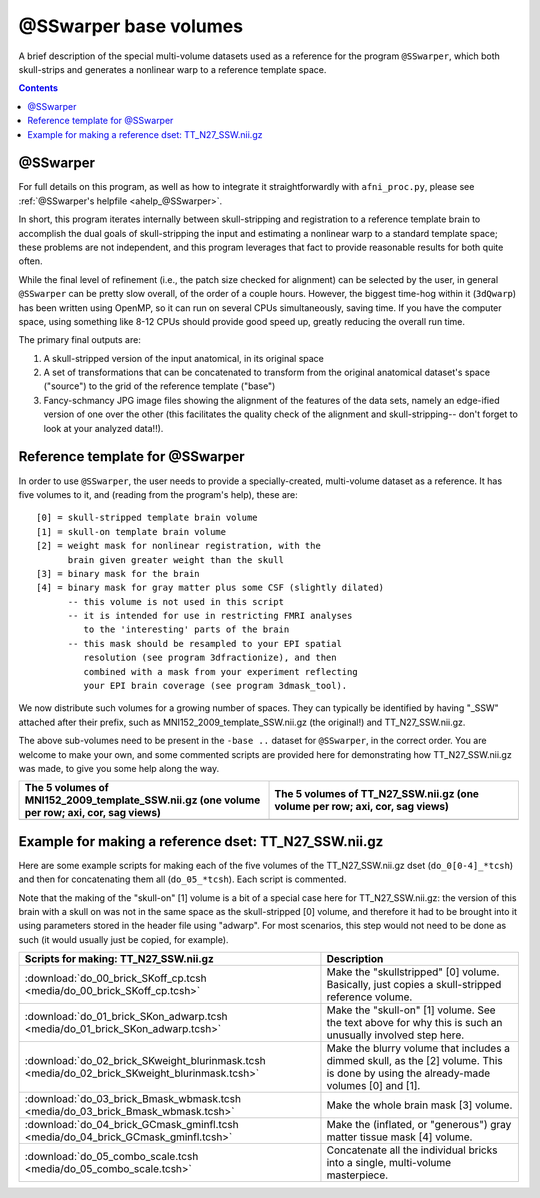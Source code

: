 .. _tempatl_sswarper_base:

**************************
**@SSwarper base volumes**
**************************

A brief description of the special multi-volume datasets used as a
reference for the program ``@SSwarper``, which both skull-strips
and generates a nonlinear warp to a reference template space.

.. contents::
   :depth: 3

@SSwarper
---------

For full details on this program, as well as how to integrate it
straightforwardly with ``afni_proc.py``, please see :ref:`@SSwarper's
helpfile <ahelp_@SSwarper>`.

In short, this program iterates internally between skull-stripping and
registration to a reference template brain to accomplish the dual
goals of skull-stripping the input and estimating a nonlinear warp to
a standard template space; these problems are not independent, and
this program leverages that fact to provide reasonable results for
both quite often.

While the final level of refinement (i.e., the patch size checked for
alignment) can be selected by the user, in general ``@SSwarper`` can
be pretty slow overall, of the order of a couple hours.  However, the
biggest time-hog within it (``3dQwarp``) has been written using
OpenMP, so it can run on several CPUs simultaneously, saving time.  If
you have the computer space, using something like 8-12 CPUs should
provide good speed up, greatly reducing the overall run time.

The primary final outputs are: 

#. A skull-stripped version of the input anatomical, in its original
   space

#. A set of transformations that can be concatenated to transform from
   the original anatomical dataset's space ("source") to the grid of
   the reference template ("base")

#. Fancy-schmancy JPG image files showing the alignment of the
   features of the data sets, namely an edge-ified version of one over
   the other (this facilitates the quality check of the alignment and
   skull-stripping-- don't forget to look at your analyzed data!!).


Reference template for @SSwarper
--------------------------------

In order to use ``@SSwarper``, the user needs to provide a
specially-created, multi-volume dataset as a reference.  It has five
volumes to it, and (reading from the program's help), these are::

  [0] = skull-stripped template brain volume
  [1] = skull-on template brain volume
  [2] = weight mask for nonlinear registration, with the
        brain given greater weight than the skull
  [3] = binary mask for the brain
  [4] = binary mask for gray matter plus some CSF (slightly dilated)
        -- this volume is not used in this script
        -- it is intended for use in restricting FMRI analyses
           to the 'interesting' parts of the brain
        -- this mask should be resampled to your EPI spatial
           resolution (see program 3dfractionize), and then
           combined with a mask from your experiment reflecting
           your EPI brain coverage (see program 3dmask_tool).

We now distribute such volumes for a growing number of spaces.  They
can typically be identified by having "_SSW" attached after their
prefix, such as MNI152_2009_template_SSW.nii.gz (the original!) and
TT_N27_SSW.nii.gz.

The above sub-volumes need to be present in the ``-base ..`` dataset
for ``@SSwarper``, in the correct order.  You are welcome to make your
own, and some commented scripts are provided here for demonstrating
how TT_N27_SSW.nii.gz was made, to give you some help along the way.

.. list-table:: 
   :header-rows: 1
   :widths: 50 50

   * - The 5 volumes of MNI152_2009_template_SSW.nii.gz (one volume
       per row; axi, cor, sag views)
     - The 5 volumes of TT_N27_SSW.nii.gz (one volume
       per row; axi, cor, sag views)
   * - .. image:: media/ALL_MNI152_2009_template_SSW.jpg
          :width: 100%   
          :align: center
     - .. image:: media/ALL_TT_N27_SSW.jpg
          :width: 100%   
          :align: center

Example for making a reference dset: TT_N27_SSW.nii.gz
------------------------------------------------------

Here are some example scripts for making each of the five volumes of
the TT_N27_SSW.nii.gz dset (``do_0[0-4]_*tcsh``) and then for
concatenating them all (``do_05_*tcsh``).  Each script is commented.

Note that the making of the "skull-on" [1] volume is a bit of a
special case here for TT_N27_SSW.nii.gz: the version of this brain
with a skull on was not in the same space as the skull-stripped [0]
volume, and therefore it had to be brought into it using parameters
stored in the header file using "adwarp". For most scenarios, this
step would not need to be done as such (it would usually just be
copied, for example).

.. list-table:: 
   :header-rows: 1

   * - Scripts for making: TT_N27_SSW.nii.gz
     - Description
   * - :download:`do_00_brick_SKoff_cp.tcsh
       <media/do_00_brick_SKoff_cp.tcsh>`
     - Make the "skullstripped" [0] volume. Basically, just copies a
       skull-stripped reference volume.
   * - :download:`do_01_brick_SKon_adwarp.tcsh
       <media/do_01_brick_SKon_adwarp.tcsh>`
     - Make the "skull-on" [1] volume. See the text above for why this
       is such an unusually involved step here.
   * - :download:`do_02_brick_SKweight_blurinmask.tcsh
       <media/do_02_brick_SKweight_blurinmask.tcsh>`
     - Make the blurry volume that includes a dimmed skull, as the [2]
       volume.  This is done by using the already-made volumes [0] and
       [1].
   * - :download:`do_03_brick_Bmask_wbmask.tcsh
       <media/do_03_brick_Bmask_wbmask.tcsh>`
     - Make the whole brain mask [3] volume.
   * - :download:`do_04_brick_GCmask_gminfl.tcsh
       <media/do_04_brick_GCmask_gminfl.tcsh>`
     - Make the (inflated, or "generous") gray matter tissue mask [4]
       volume.
   * - :download:`do_05_combo_scale.tcsh
       <media/do_05_combo_scale.tcsh>`
     - Concatenate all the individual bricks into a single,
       multi-volume masterpiece.


